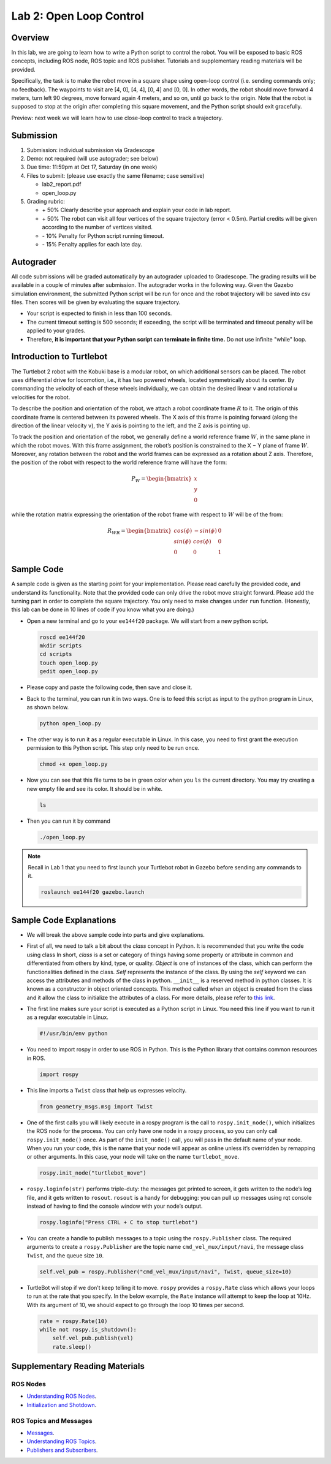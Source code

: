 Lab 2: Open Loop Control
========================

Overview
--------

In this lab, we are going to learn how to write a Python script to control the robot.
You will be exposed to basic ROS concepts, including ROS node, ROS topic and ROS publisher.
Tutorials and supplementary reading materials will be provided.

Specifically, the task is to make the robot move in a square shape using open-loop control 
(i.e. sending commands only; no feedback). 
The waypoints to visit are [4, 0], [4, 4], [0, 4] and [0, 0]. 
In other words, the robot should move forward 4 meters, turn left 90 degrees, 
move forward again 4 meters, and so on, until go back to the origin. 
Note that the robot is supposed to stop at the origin after completing this square movement,
and the Python script should exit gracefully. 

Preview: next week we will learn how to use close-loop control to track a trajectory.

Submission
----------

#. Submission: individual submission via Gradescope

#. Demo: not required (will use autograder; see below)

#. Due time: 11:59pm at Oct 17, Saturday (in one week)

#. Files to submit: (please use exactly the same filename; case sensitive)

   - lab2_report.pdf
   - open_loop.py

#. Grading rubric:

   + \+ 50%  Clearly describe your approach and explain your code in lab report.
   + \+ 50%  The robot can visit all four vertices of the square trajectory (error < 0.5m). 
     Partial credits will be given according to the number of vertices visited.
   + \- 10%  Penalty for Python script running timeout.
   + \- 15%  Penalty applies for each late day. 

Autograder
----------

All code submissions will be graded automatically by an autograder uploaded to Gradescope.
The grading results will be available in a couple of minutes after submission.
The autograder works in the following way. 
Given the Gazebo simulation environment, the submitted Python script will be run for once 
and the robot trajectory will be saved into csv files. 
Then scores will be given by evaluating the square trajectory.

- Your script is expected to finish in less than 100 seconds.
- The current timeout setting is 500 seconds; 
  if exceeding, the script will be terminated and timeout penalty will be applied to your grades.
- Therefore, **it is important that your Python script can terminate in finite time.** Do not use infinite "while" loop.


Introduction to Turtlebot
-------------------------

The Turtlebot 2 robot with the Kobuki base is a modular robot, 
on which additional sensors can be placed. 
The robot uses differential drive for locomotion, 
i.e., it has two powered wheels, located symmetrically about its center. 
By commanding the velocity of each of these wheels individually, 
we can obtain the desired linear ``v`` and rotational ``ω`` 
velocities for the robot.

.. image:: pics/frame.PNG
  :width: 60%
  :align: center

To describe the position and orientation of the robot, 
we attach a robot coordinate frame :math:`R` to it. 
The origin of this coordinate frame is centered between its powered wheels. 
The X axis of this frame is pointing forward (along the direction of the linear velocity ``v``),
the Y axis is pointing to the left, and
the Z axis is pointing up.

To track the position and orientation of the robot, 
we generally define a world reference frame :math:`W`, 
in the same plane in which the robot moves. 
With this frame assignment, 
the robot’s position is constrained to the X − Y plane of frame :math:`W`. 
Moreover, any rotation between the robot and the world frames can be expressed 
as a rotation about Z axis. 
Therefore, the position of the robot with respect to the world reference frame will have the form:

.. math::

  P_W = 
  \begin{bmatrix}
  x    \\
  y    \\
  0     
  \end{bmatrix}

while the rotation matrix expressing the orientation of the robot frame 
with respect to :math:`W` will be of the from:

.. math::

  R_{WR} = 
  \begin{bmatrix}
  cos(\phi) & -sin(\phi) & 0  \\
  sin(\phi) & cos(\phi) & 0   \\
  0 & 0 & 1     
  \end{bmatrix}


Sample Code
------------

A sample code is given as the starting point for your implementation. 
Please read carefully the provided code, and understand its functionality. 
Note that the provided code can only drive the robot move straight forward.
Please add the turning part in order to complete the square trajectory.
You only need to make changes under ``run`` function. 
(Honestly, this lab can be done in 10 lines of code if you know what you are doing.)

- Open a new terminal and go to your ``ee144f20`` package. 
  We will start from a new python script.

  .. code-block:: bash

    roscd ee144f20
    mkdir scripts
    cd scripts
    touch open_loop.py
    gedit open_loop.py

- Please copy and paste the following code, then save and close it.

  .. literalinclude:: ../scripts/open_loop.py
    :language: python

- Back to the terminal, you can run it in two ways. 
  One is to feed this script as input to the python program in Linux,
  as shown below.

  .. code-block:: bash

    python open_loop.py

- The other way is to run it as a regular executable in Linux. In this case,
  you need to first grant the execution permission to this Python script.
  This step only need to be run once.

  .. code-block:: bash

    chmod +x open_loop.py

- Now you can see that this file turns to be in green color when you ``ls`` the current directory.
  You may try creating a new empty file and see its color. It should be in white.

  .. code-block:: bash

    ls

- Then you can run it by command

  .. code-block:: bash

    ./open_loop.py

.. note::

  Recall in Lab 1 that you need to first launch your Turtlebot robot in Gazebo
  before sending any commands to it.

  .. code-block:: bash

    roslaunch ee144f20 gazebo.launch


Sample Code Explanations
------------------------

- We will break the above sample code into parts and give explanations. 

- First of all, we need to talk a bit about the *class* concept in Python.
  It is recommended that you write the code using class
  In short, *class* is a set or category of things having some property or 
  attribute in common and differentiated from others by kind, type, or quality. 
  *Object* is one of instances of the class, 
  which can perform the functionalities defined in the class. 
  *Self* represents the instance of the class. 
  By using the *self* keyword we can access the attributes and methods of the class in python.
  ``__init__`` is a reserved method in python classes. 
  It is known as a constructor in object oriented concepts. 
  This method called when an object is created from the class 
  and it allow the class to initialize the attributes of a class.
  For more details, please refer to `this link <https://docs.python.org/2/tutorial/classes.html>`_.

- The first line makes sure your script is executed as a Python script in Linux.
  You need this line if you want to run it as a regular executable in Linux.
  
  .. code-block:: python

    #!/usr/bin/env python

- You need to import rospy in order to use ROS in Python.
  This is the Python library that contains common resources in ROS.

  .. code-block:: python

    import rospy

- This line imports a ``Twist`` class that help us expresses velocity.

  .. code-block:: python

    from geometry_msgs.msg import Twist

- One of the first calls you will likely execute in a rospy program is 
  the call to ``rospy.init_node()``, which initializes the ROS node for the process. 
  You can only have one node in a rospy process, 
  so you can only call ``rospy.init_node()`` once. 
  As part of the ``init_node()`` call, 
  you will pass in the default name of your node. 
  When you run your code, this is the name that your node will appear as online 
  unless it’s overridden by remapping or other arguments. 
  In this case, your node will take on the name ``turtlebot_move``.

  .. code-block:: python

    rospy.init_node("turtlebot_move")

- ``rospy.loginfo(str)`` performs triple-duty: 
  the messages get printed to screen, 
  it gets written to the node’s log file, 
  and it gets written to ``rosout``. 
  ``rosout`` is a handy for debugging: 
  you can pull up messages using rqt console instead of 
  having to find the console window with your node’s output.

  .. code-block:: python

    rospy.loginfo("Press CTRL + C to stop turtlebot")

- You can create a handle to publish messages to a topic 
  using the ``rospy.Publisher`` class. 
  The required arguments to create a ``rospy.Publisher`` are 
  the topic name ``cmd_vel_mux/input/navi``, 
  the message class ``Twist``, 
  and the queue size ``10``.

  .. code-block:: python

    self.vel_pub = rospy.Publisher("cmd_vel_mux/input/navi", Twist, queue_size=10)

- TurtleBot will stop if we don’t keep telling it to move. 
  ``rospy`` provides a ``rospy.Rate`` class which allows your loops 
  to run at the rate that you specify. 
  In the below example, the ``Rate`` instance will attempt to keep the loop at 10Hz. 
  With its argument of 10, we should expect to go through the loop 10 times per second.

  .. code-block:: python

    rate = rospy.Rate(10)
    while not rospy.is_shutdown():
        self.vel_pub.publish(vel)
        rate.sleep()


Supplementary Reading Materials
-------------------------------

ROS Nodes
~~~~~~~~~

- `Understanding ROS Nodes <http://wiki.ros.org/ROS/Tutorials/UnderstandingNodes>`_.

- `Initialization and Shotdown <http://wiki.ros.org/rospy/Overview/Initialization%20and%20Shutdown>`_.


ROS Topics and Messages
~~~~~~~~~~~~~~~~~~~~~~~

- `Messages <http://wiki.ros.org/Messages>`_.

- `Understanding ROS Topics <http://wiki.ros.org/ROS/Tutorials/UnderstandingTopics>`_.

- `Publishers and Subscribers <http://wiki.ros.org/rospy/Overview/Publishers%20and%20Subscribers>`_.



